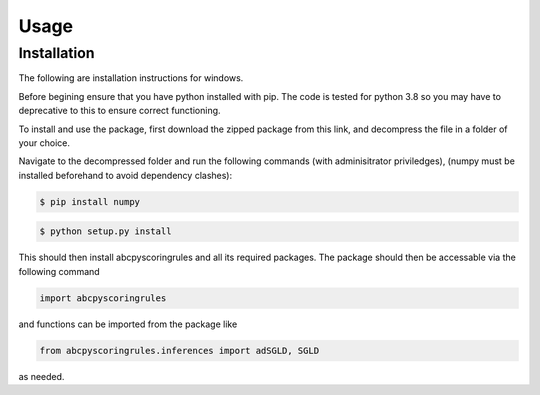 Usage
=====

Installation
------------

The following are installation instructions for windows.

Before begining ensure that you have python installed with pip. The code is tested for python 3.8 so you may have to deprecative to this 
to ensure correct functioning.

To install and use the package, first download the zipped package from this link, and decompress the file in a folder of your choice.

Navigate to the decompressed folder and run the following commands (with adminisitrator priviledges), (numpy must
be installed beforehand to avoid dependency clashes):

.. code-block:: console

    $ pip install numpy


.. code-block:: console

    $ python setup.py install

This should then install abcpyscoringrules and all its required packages.
The package should then be accessable via the following command

.. code-block:: python

    import abcpyscoringrules 

and functions can be imported from the package like

.. code-block:: python

    from abcpyscoringrules.inferences import adSGLD, SGLD

as needed.

